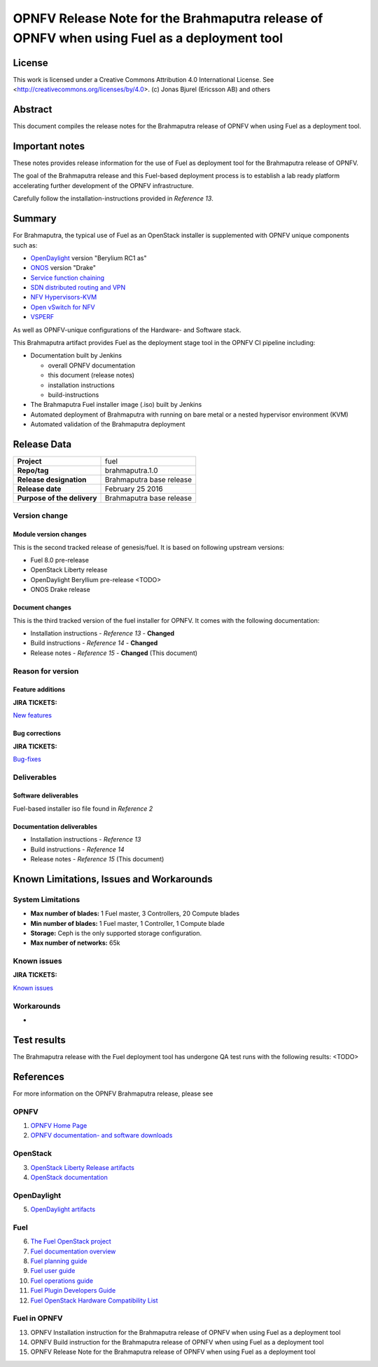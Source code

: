 ============================================================================================
OPNFV Release Note for the Brahmaputra release of OPNFV when using Fuel as a deployment tool
============================================================================================

License
=======

This work is licensed under a Creative Commons Attribution 4.0 International
License. See <http://creativecommons.org/licenses/by/4.0>.
(c) Jonas Bjurel (Ericsson AB) and others

Abstract
========

This document compiles the release notes for the Brahmaputra release of
OPNFV when using Fuel as a deployment tool.

Important notes
===============

These notes provides release information for the use of Fuel as deployment
tool for the Brahmaputra release of OPNFV.

The goal of the Brahmaputra release and this Fuel-based deployment process is
to establish a lab ready platform accelerating further development
of the OPNFV infrastructure.

Carefully follow the installation-instructions provided in *Reference 13*.

Summary
=======

For Brahmaputra, the typical use of Fuel as an OpenStack installer is
supplemented with OPNFV unique components such as:

- `OpenDaylight <http://www.opendaylight.org/software>`_ version "Berylium RC1 as"

- `ONOS <http://onosproject.org/>`_ version "Drake"

- `Service function chaining <https://wiki.opnfv.org/service_function_chaining>`_

- `SDN distributed routing and VPN <https://wiki.opnfv.org/sdnvpn>`_

- `NFV Hypervisors-KVM <https://wiki.opnfv.org/nfv-kvm>`_

- `Open vSwitch for NFV <https://wiki.opnfv.org/ovsnfv>`_

- `VSPERF <https://wiki.opnfv.org/characterize_vswitch_performance_for_telco_nfv_use_cases>`_

As well as OPNFV-unique configurations of the Hardware- and Software stack.

This Brahmaputra artifact provides Fuel as the deployment stage tool in the
OPNFV CI pipeline including:

- Documentation built by Jenkins

  - overall OPNFV documentation

  - this document (release notes)

  - installation instructions

  - build-instructions

- The Brahmaputra Fuel installer image (.iso) built by Jenkins

- Automated deployment of Brahmaputra with running on bare metal or a nested hypervisor environment (KVM)

- Automated validation of the Brahmaputra deployment


Release Data
============

+--------------------------------------+--------------------------------------+
| **Project**                          | fuel                                 |
|                                      |                                      |
+--------------------------------------+--------------------------------------+
| **Repo/tag**                         | brahmaputra.1.0                      |
|                                      |                                      |
+--------------------------------------+--------------------------------------+
| **Release designation**              | Brahmaputra base release             |
|                                      |                                      |
+--------------------------------------+--------------------------------------+
| **Release date**                     | February 25 2016                     |
|                                      |                                      |
+--------------------------------------+--------------------------------------+
| **Purpose of the delivery**          | Brahmaputra base release             |
|                                      |                                      |
+--------------------------------------+--------------------------------------+

Version change
--------------

Module version changes
~~~~~~~~~~~~~~~~~~~~~~
This is the second tracked release of genesis/fuel. It is based on
following upstream versions:

- Fuel 8.0 pre-release

- OpenStack Liberty release

- OpenDaylight Beryllium pre-release <TODO>

- ONOS Drake release

Document changes
~~~~~~~~~~~~~~~~
This is the third tracked version of the fuel installer for OPNFV. It
comes with the following documentation:

- Installation instructions - *Reference 13* - **Changed**

- Build instructions - *Reference 14* - **Changed**

- Release notes - *Reference 15* - **Changed** (This document)

Reason for version
------------------

Feature additions
~~~~~~~~~~~~~~~~~

**JIRA TICKETS:**

`New features <https://jira.opnfv.org/browse/FUEL-81?jql=project%20%3D%20FUEL%20AND%20issuetype%20in%20%28Improvement%2C%20%22New%20Feature%22%2C%20Story%2C%20Sub-task%29%20AND%20status%20in%20%28Resolved%2C%20Closed%29%20AND%20resolution%20%3D%20Fixed%20AND%20labels%20in%20%28Fuel-B-WP1%2C%20R2%2C%20brahmaputra%29>`_

Bug corrections
~~~~~~~~~~~~~~~

**JIRA TICKETS:**

`Bug-fixes <https://jira.opnfv.org/browse/FUEL-96?jql=project%20%3D%20FUEL%20AND%20issuetype%20%3D%20Bug%20AND%20status%20in%20%28Resolved%2C%20Closed%29%20AND%20resolution%20%3D%20Fixed%20AND%20labels%20in%20%28Fuel-B-WP1%2C%20R2%2C%20brahmaputra%29>`_

Deliverables
------------

Software deliverables
~~~~~~~~~~~~~~~~~~~~~

Fuel-based installer iso file found in *Reference 2*

Documentation deliverables
~~~~~~~~~~~~~~~~~~~~~~~~~~

- Installation instructions - *Reference 13*

- Build instructions - *Reference 14*

- Release notes - *Reference 15* (This document)

Known Limitations, Issues and Workarounds
=========================================

System Limitations
------------------

- **Max number of blades:** 1 Fuel master, 3 Controllers, 20 Compute blades

- **Min number of blades:** 1 Fuel master, 1 Controller, 1 Compute blade

- **Storage:** Ceph is the only supported storage configuration.

- **Max number of networks:** 65k


Known issues
------------

**JIRA TICKETS:**

`Known issues <https://jira.opnfv.org/browse/FUEL-99?jql=project%20%3D%20FUEL%20AND%20issuetype%20%3D%20Bug%20AND%20status%20in%20%28Open%2C%20%22In%20Progress%22%2C%20Reopened%29>`_

Workarounds
-----------

-

Test results
============
The Brahmaputra release with the Fuel deployment tool has undergone QA test
runs with the following results:
<TODO>

References
==========
For more information on the OPNFV Brahmaputra release, please see

OPNFV
-----

1) `OPNFV Home Page <www.opnfv.org>`_

2) `OPNFV documentation- and software downloads <https://www.opnfv.org/software/download>`_

OpenStack
---------

3) `OpenStack Liberty Release artifacts <http://www.openstack.org/software/liberty>`_

4) `OpenStack documentation <http://docs.openstack.org>`_

OpenDaylight
------------

5) `OpenDaylight artifacts <http://www.opendaylight.org/software/downloads>`_

Fuel
----

6) `The Fuel OpenStack project <https://wiki.openstack.org/wiki/Fuel>`_

7) `Fuel documentation overview <https://docs.fuel-infra.org/openstack/fuel/fuel-7.0/#guides>`_

8) `Fuel planning guide <https://docs.mirantis.com/openstack/fuel/fuel-7.0/planning-guide.html>`_

9) `Fuel user guide <http://docs.mirantis.com/openstack/fuel/fuel-7.0/user-guide.html>`_

10) `Fuel operations guide <http://docs.mirantis.com/openstack/fuel/fuel-7.0/operations.html>`_

11) `Fuel Plugin Developers Guide <https://wiki.openstack.org/wiki/Fuel/Plugins>`_

12) `Fuel OpenStack Hardware Compatibility List <https://www.mirantis.com/products/openstack-drivers-and-plugins/hardware-compatibility-list>`_

Fuel in OPNFV
-------------

13) OPNFV Installation instruction for the Brahmaputra release of OPNFV when using Fuel as a deployment tool

14) OPNFV Build instruction for the Brahmaputra release of OPNFV when using Fuel as a deployment tool

15) OPNFV Release Note for the Brahmaputra release of OPNFV when using Fuel as a deployment tool
